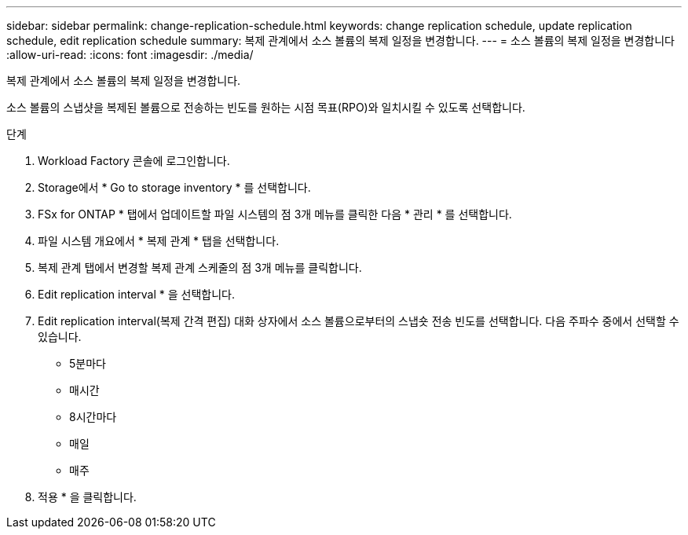 ---
sidebar: sidebar 
permalink: change-replication-schedule.html 
keywords: change replication schedule, update replication schedule, edit replication schedule 
summary: 복제 관계에서 소스 볼륨의 복제 일정을 변경합니다. 
---
= 소스 볼륨의 복제 일정을 변경합니다
:allow-uri-read: 
:icons: font
:imagesdir: ./media/


[role="lead"]
복제 관계에서 소스 볼륨의 복제 일정을 변경합니다.

소스 볼륨의 스냅샷을 복제된 볼륨으로 전송하는 빈도를 원하는 시점 목표(RPO)와 일치시킬 수 있도록 선택합니다.

.단계
. Workload Factory 콘솔에 로그인합니다.
. Storage에서 * Go to storage inventory * 를 선택합니다.
. FSx for ONTAP * 탭에서 업데이트할 파일 시스템의 점 3개 메뉴를 클릭한 다음 * 관리 * 를 선택합니다.
. 파일 시스템 개요에서 * 복제 관계 * 탭을 선택합니다.
. 복제 관계 탭에서 변경할 복제 관계 스케줄의 점 3개 메뉴를 클릭합니다.
. Edit replication interval * 을 선택합니다.
. Edit replication interval(복제 간격 편집) 대화 상자에서 소스 볼륨으로부터의 스냅숏 전송 빈도를 선택합니다. 다음 주파수 중에서 선택할 수 있습니다.
+
** 5분마다
** 매시간
** 8시간마다
** 매일
** 매주


. 적용 * 을 클릭합니다.

